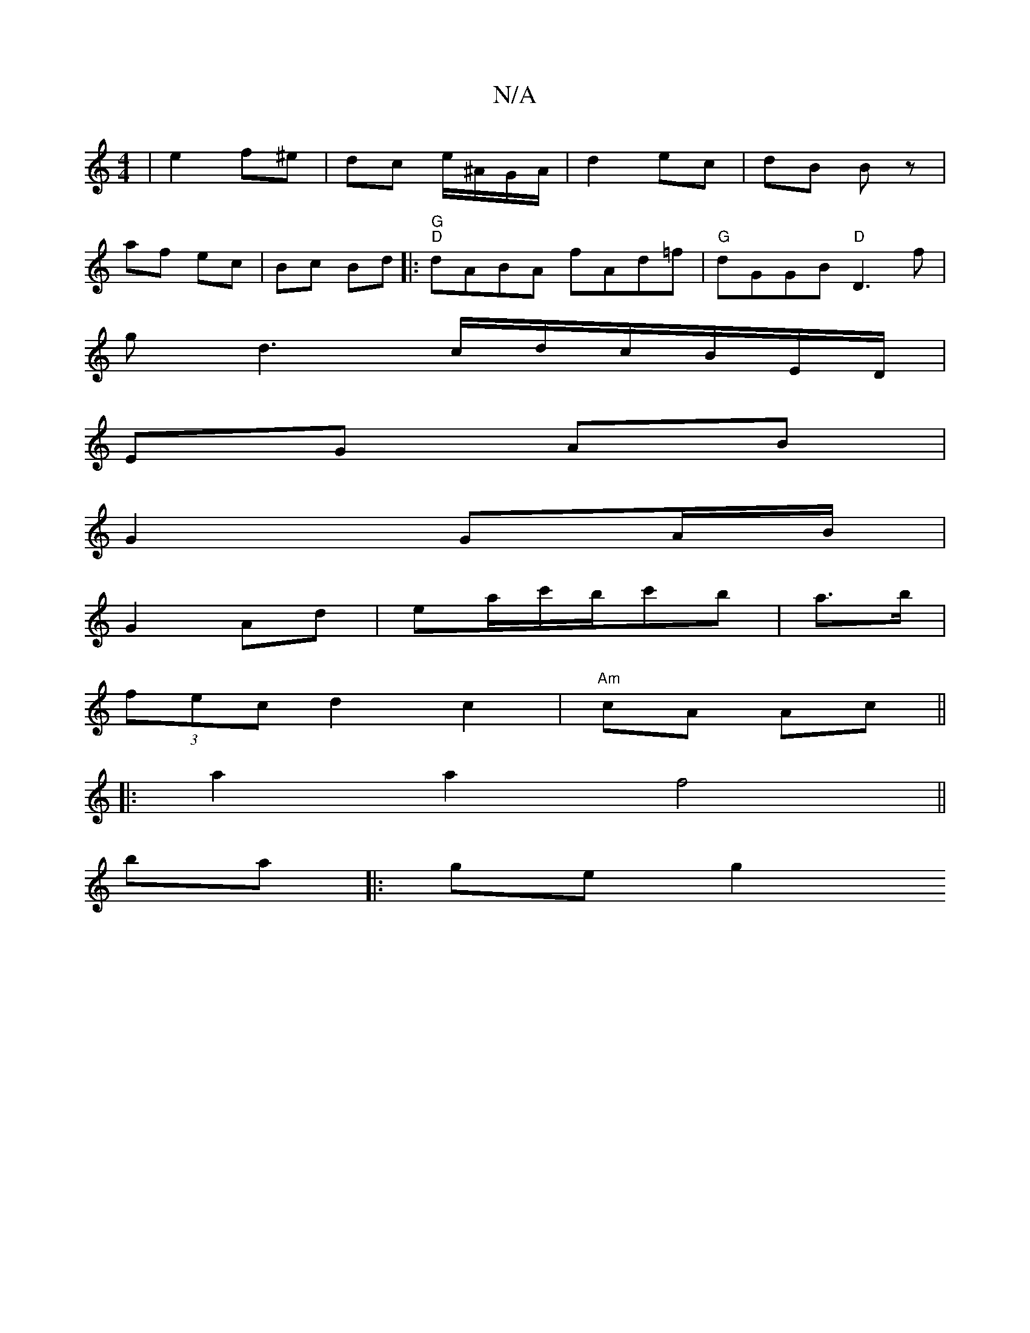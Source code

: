 X:1
T:N/A
M:4/4
R:N/A
K:Cmajor
 | e2 f^e | dc e/^A/G/A/|d2 ec|dB Bz |
af ec | Bc Bd |: "G" "D"dABA fAd=f|"G"dGGB "D"D3f|
gd3c/d/c/B/E/D/ |
EG AB |
G2 GA/B/ |
G2 Ad | ea/c'/b/c'b | a>b|
(3fec d2 c2 | "Am"cA Ac||
|:a2a2f4||
ba|:ge g2